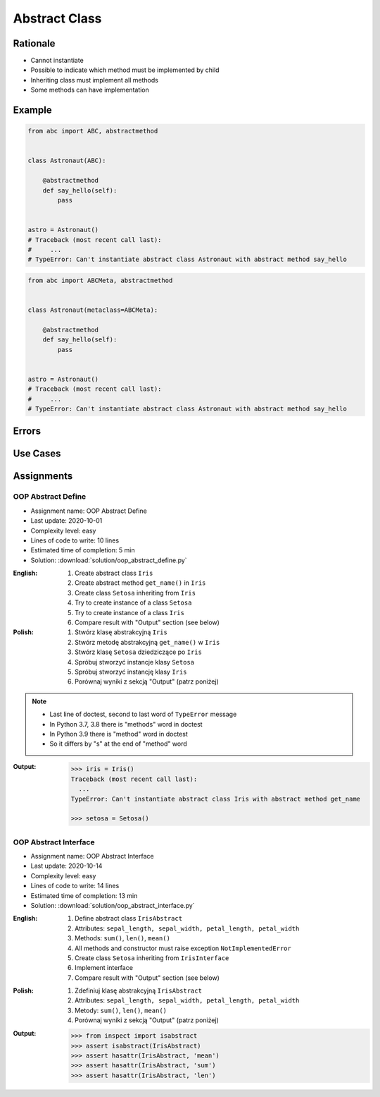 .. _OOP Abstract Class:

**************
Abstract Class
**************


Rationale
=========
* Cannot instantiate
* Possible to indicate which method must be implemented by child
* Inheriting class must implement all methods
* Some methods can have implementation

.. glossary::

    abstract class
        Class which can only be inherited, not instanciated

    abstract method
        Method must be implemented in a subclass

    abstract static method
        Static method which must be implemented in a subclass


Example
=======
.. code-block:: python

    from abc import ABC, abstractmethod


    class Astronaut(ABC):

        @abstractmethod
        def say_hello(self):
            pass


    astro = Astronaut()
    # Traceback (most recent call last):
    #     ...
    # TypeError: Can't instantiate abstract class Astronaut with abstract method say_hello

.. code-block:: python

    from abc import ABCMeta, abstractmethod


    class Astronaut(metaclass=ABCMeta):

        @abstractmethod
        def say_hello(self):
            pass


    astro = Astronaut()
    # Traceback (most recent call last):
    #     ...
    # TypeError: Can't instantiate abstract class Astronaut with abstract method say_hello


Errors
======
.. code-block:: python
    :caption: In order to use Abstract Base Class you must create abstract method. Otherwise it won't prevent from instantiating.

    from abc import ABC

    class Astronaut(ABC):
        pass

    astro = Astronaut()
    print('no errors')
    # no errors

.. code-block:: python
    :caption: In order to use Abstract Base Class you must create abstract method. Otherwise it won't prevent from instantiating.

    from abc import ABCMeta

    class Astronaut(metaclass=ABCMeta):
        pass

    astro = Astronaut()
    print('no errors')
    # no errors

.. code-block:: python
    :caption: Must implement all abstract methods

    from abc import ABCMeta, abstractmethod

    class Human(metaclass=ABCMeta):
        @abstractmethod
        def say_hello(self):
            pass

    class Astronaut(Human):
        pass


    astro = Astronaut()
    # Traceback (most recent call last):
    #     ...
    # TypeError: Can't instantiate abstract class Astronaut with abstract method say_hello

.. code-block:: python
    :caption: ``abc`` is common name and it is very easy to create file, variable lub module with the same name as the library, hence overwrite it. In case of error. Check all entries in ``sys.path`` or ``sys.modules['abc']`` to find what is overwriting it.

    from pprint import pprint
    import sys


    sys.modules['abc']
    # <module 'abc' from '/usr/local/Cellar/python@3.8/3.8.3/Frameworks/Python.framework/Versions/3.8/lib/python3.8/abc.py'>

    pprint(sys.path)
    # ['/Users/matt/Developer/book-python/advanced/oop/solution',
    #   '/Applications/PyCharm 2020.2 EAP.app/Contents/plugins/python/helpers/pydev',
    #   '/Users/matt/Developer/book-python',
    #   '/Users/matt/Developer/book-python/_tmp',
    #   '/Applications/PyCharm 2020.2 '
    #   'EAP.app/Contents/plugins/python/helpers/pycharm_display',
    #   '/Applications/PyCharm 2020.2 '
    #   'EAP.app/Contents/plugins/python/helpers/third_party/thriftpy',
    #   '/Applications/PyCharm 2020.2 EAP.app/Contents/plugins/python/helpers/pydev',
    #   '/usr/local/Cellar/python@3.8/3.8.3/Frameworks/Python.framework/Versions/3.8/lib/python38.zip',
    #   '/usr/local/Cellar/python@3.8/3.8.3/Frameworks/Python.framework/Versions/3.8/lib/python3.8',
    #   '/usr/local/Cellar/python@3.8/3.8.3/Frameworks/Python.framework/Versions/3.8/lib/python3.8/lib-dynload',
    #   '/Users/matt/Developer/book-python/.venv-3.8.3/lib/python3.8/site-packages',
    #   '/Applications/PyCharm 2020.2 '
    #   'EAP.app/Contents/plugins/python/helpers/pycharm_matplotlib_backend',
    #   '/Users/matt/Developer/book-python',
    #   '/Users/matt/Developer/book-python/_tmp']


Use Cases
=========
.. code-block:: python
    :caption: Abstract Class

    from abc import ABC, abstractmethod


    class Document(ABC):
        def __init__(self, filename):
            self.filename = filename
            self.content = self._read_file_content(filename)

        def _read_file_content(self):
            with open(self.filename, mode='rb') as file:
                return file.read()

        @abstractmethod
        def display(self, content):
            pass


    class PDFDocument(Document):
        def display(self):
            # display self.content as PDF Document

    class WordDocument(Document):
        def display(self):
            # display self.content as Word Document


    file1 = PDFDocument('filename.pdf')
    file1.display()

    file2 = Document('filename.txt')
    # Traceback (most recent call last):
    #     ...
    # TypeError: Can't instantiate abstract class Document with abstract method display


Assignments
===========

OOP Abstract Define
-------------------
* Assignment name: OOP Abstract Define
* Last update: 2020-10-01
* Complexity level: easy
* Lines of code to write: 10 lines
* Estimated time of completion: 5 min
* Solution: :download:`solution/oop_abstract_define.py`

:English:
    #. Create abstract class ``Iris``
    #. Create abstract method ``get_name()`` in ``Iris``
    #. Create class ``Setosa`` inheriting from ``Iris``
    #. Try to create instance of a class ``Setosa``
    #. Try to create instance of a class ``Iris``
    #. Compare result with "Output" section (see below)

:Polish:
    #. Stwórz klasę abstrakcyjną ``Iris``
    #. Stwórz metodę abstrakcyjną ``get_name()`` w ``Iris``
    #. Stwórz klasę ``Setosa`` dziedziczące po ``Iris``
    #. Spróbuj stworzyć instancje klasy ``Setosa``
    #. Spróbuj stworzyć instancję klasy ``Iris``
    #. Porównaj wyniki z sekcją "Output" (patrz poniżej)

.. note::
    * Last line of doctest, second to last word of ``TypeError`` message
    * In Python 3.7, 3.8 there is "methods" word in doctest
    * In Python 3.9 there is "method" word in doctest
    * So it differs by "s" at the end of "method" word

:Output:
    .. code-block:: text

        >>> iris = Iris()
        Traceback (most recent call last):
          ...
        TypeError: Can't instantiate abstract class Iris with abstract method get_name

        >>> setosa = Setosa()

OOP Abstract Interface
----------------------
* Assignment name: OOP Abstract Interface
* Last update: 2020-10-14
* Complexity level: easy
* Lines of code to write: 14 lines
* Estimated time of completion: 13 min
* Solution: :download:`solution/oop_abstract_interface.py`

:English:
    #. Define abstract class ``IrisAbstract``
    #. Attributes: ``sepal_length, sepal_width, petal_length, petal_width``
    #. Methods: ``sum()``, ``len()``, ``mean()``
    #. All methods and constructor must raise exception ``NotImplementedError``
    #. Create class ``Setosa`` inheriting from ``IrisInterface``
    #. Implement interface
    #. Compare result with "Output" section (see below)

:Polish:
    #. Zdefiniuj klasę abstrakcyjną ``IrisAbstract``
    #. Attributes: ``sepal_length, sepal_width, petal_length, petal_width``
    #. Metody: ``sum()``, ``len()``, ``mean()``
    #. Porównaj wyniki z sekcją "Output" (patrz poniżej)

:Output:
    .. code-block:: text

        >>> from inspect import isabstract
        >>> assert isabstract(IrisAbstract)
        >>> assert hasattr(IrisAbstract, 'mean')
        >>> assert hasattr(IrisAbstract, 'sum')
        >>> assert hasattr(IrisAbstract, 'len')
